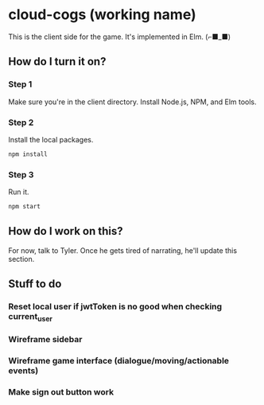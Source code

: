 * cloud-cogs (working name)
This is the client side for the game. It's implemented in Elm. (⌐■_■)

** How do I turn it on?
*** Step 1
Make sure you're in the client directory. Install Node.js, NPM, and Elm tools.
*** Step 2
Install the local packages.
#+BEGIN_SRC bash
npm install
#+END_SRC
*** Step 3
Run it.
#+BEGIN_SRC bash
npm start
#+END_SRC

** How do I work on this?
For now, talk to Tyler. Once he gets tired of narrating, he'll update this section.

** Stuff to do
*** Reset local user if jwtToken is no good when checking current_user
*** Wireframe sidebar
*** Wireframe game interface (dialogue/moving/actionable events)
*** Make sign out button work
